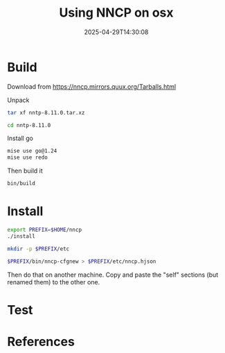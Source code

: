 #+title: Using NNCP on osx
#+date: 2025-04-29T14:30:08
#+draft: true

* Build

Download from https://nncp.mirrors.quux.org/Tarballs.html

Unpack

#+begin_src bash
  tar xf nntp-8.11.0.tar.xz

  cd nntp-8.11.0
#+end_src

Install go

#+begin_src bash
  mise use go@1.24
  mise use redo
#+end_src

Then build it

#+begin_src bash
  bin/build
#+end_src


* Install

#+begin_src bash
  export PREFIX=$HOME/nncp
  ./install

  mkdir -p $PREFIX/etc

  $PREFIX/bin/nncp-cfgnew > $PREFIX/etc/nncp.hjson
#+end_src

Then do that on another machine.  Copy and paste the "self" sections
(but renamed them) to the other one.


* Test




* References
# Local Variables:
# eval: (add-hook 'after-save-hook (lambda ()(org-babel-tangle)) nil t)
# End:
